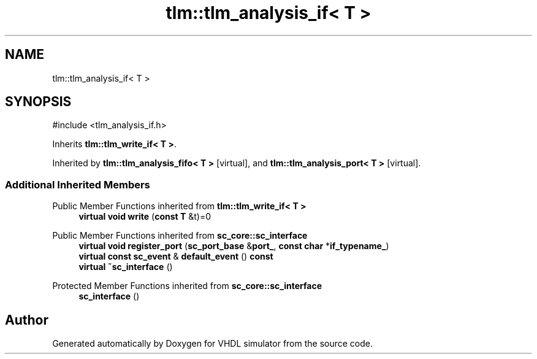 .TH "tlm::tlm_analysis_if< T >" 3 "VHDL simulator" \" -*- nroff -*-
.ad l
.nh
.SH NAME
tlm::tlm_analysis_if< T >
.SH SYNOPSIS
.br
.PP
.PP
\fR#include <tlm_analysis_if\&.h>\fP
.PP
Inherits \fBtlm::tlm_write_if< T >\fP\&.
.PP
Inherited by \fBtlm::tlm_analysis_fifo< T >\fP\fR [virtual]\fP, and \fBtlm::tlm_analysis_port< T >\fP\fR [virtual]\fP\&.
.SS "Additional Inherited Members"


Public Member Functions inherited from \fBtlm::tlm_write_if< T >\fP
.in +1c
.ti -1c
.RI "\fBvirtual\fP \fBvoid\fP \fBwrite\fP (\fBconst\fP \fBT\fP &t)=0"
.br
.in -1c

Public Member Functions inherited from \fBsc_core::sc_interface\fP
.in +1c
.ti -1c
.RI "\fBvirtual\fP \fBvoid\fP \fBregister_port\fP (\fBsc_port_base\fP &\fBport_\fP, \fBconst\fP \fBchar\fP *\fBif_typename_\fP)"
.br
.ti -1c
.RI "\fBvirtual\fP \fBconst\fP \fBsc_event\fP & \fBdefault_event\fP () \fBconst\fP"
.br
.ti -1c
.RI "\fBvirtual\fP \fB~sc_interface\fP ()"
.br
.in -1c

Protected Member Functions inherited from \fBsc_core::sc_interface\fP
.in +1c
.ti -1c
.RI "\fBsc_interface\fP ()"
.br
.in -1c

.SH "Author"
.PP 
Generated automatically by Doxygen for VHDL simulator from the source code\&.
